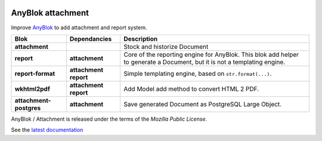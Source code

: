 .. This file is a part of the AnyBlok / Attachment project
..
..    Copyright (C) 2017 Jean-Sebastien SUZANNE <jssuzanne@anybox.fr>
..
.. This Source Code Form is subject to the terms of the Mozilla Public License,
.. v. 2.0. If a copy of the MPL was not distributed with this file,You can
.. obtain one at http://mozilla.org/MPL/2.0/.

.. image:: https://img.shields.io/pypi/pyversions/anyblok_attachment.svg?longCache=True
    :alt: Python versions

.. image:: https://travis-ci.org/AnyBlok/anyblok_attachment.svg?branch=master
    :target: https://travis-ci.org/AnyBlok/anyblok_attachment
    :alt: Build status

.. image:: https://coveralls.io/repos/github/AnyBlok/anyblok_attachment/badge.svg?branch=master
    :target: https://coveralls.io/github/AnyBlok/anyblok_attachment?branch=master
    :alt: Coverage

.. image:: https://img.shields.io/pypi/v/anyblok_attachment.svg
   :target: https://pypi.python.org/pypi/anyblok_attachment/
   :alt: Version status

.. image:: https://readthedocs.org/projects/anyblok-attachment/badge/?version=latest
    :alt: Documentation Status
    :scale: 100%
    :target: https://doc.anyblok-attachment.anyblok.org/?badge=latest


AnyBlok attachment
==================

Improve `AnyBlok <http://doc.anyblok.org>`_ to add attachment and report
system.

+-------------------------+-----------------+-----------------------------------------------------+
| Blok                    | Dependancies    | Description                                         |
+=========================+=================+=====================================================+
| **attachment**          |                 | Stock and historize Document                        |
+-------------------------+-----------------+-----------------------------------------------------+
| **report**              | **attachment**  | Core of the reporting engine for AnyBlok. This blok |
|                         |                 | add helper to generate a Document, but it is not a  |
|                         |                 | templating engine.                                  |
+-------------------------+-----------------+-----------------------------------------------------+
| **report-format**       | **attachment**  | Simple templating engine, based on                  |
|                         | **report**      | ``str.format(...)``.                                |
+-------------------------+-----------------+-----------------------------------------------------+
| **wkhtml2pdf**          | **attachment**  | Add Model add method to convert HTML 2 PDF.         |
|                         | **report**      |                                                     |
+-------------------------+-----------------+-----------------------------------------------------+
| **attachment-postgres** | **attachment**  | Save generated Document as PostgreSQL Large Object. |
|                         |                 |                                                     |
+-------------------------+-----------------+-----------------------------------------------------+


AnyBlok / Attachment is released under the terms of the `Mozilla Public License`.

See the `latest documentation <http://doc.anyblok-attachment.anyblok.org/>`_
